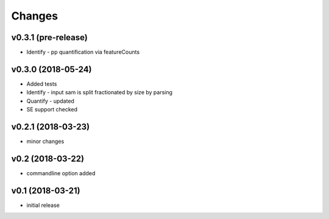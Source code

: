 =======
Changes
=======

v0.3.1 (pre-release)
-----------------

* Identify - pp quantification via featureCounts

v0.3.0 (2018-05-24)
-----------------

* Added tests
* Identify - input sam is split fractionated by size by parsing
* Quantify - updated
* SE support checked

v0.2.1 (2018-03-23)
-----------------

* minor changes


v0.2 (2018-03-22)
-----------------

* commandline option added


v0.1 (2018-03-21)
-----------------

* initial release